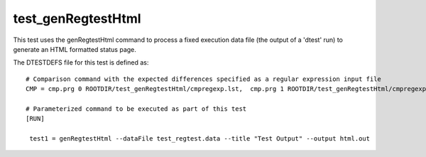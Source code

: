 .. index::
   single: HTML Generation Regtest
   single: Regtest; HTML Generation


test_genRegtestHtml
===================

This test uses the genRegtestHtml command to process a fixed execution data file
(the output of a 'dtest' run) to generate an HTML formatted status page.

The DTESTDEFS file for this test is defined as:

::

  # Comparison command with the expected differences specified as a regular expression input file
  CMP = cmp.prg 0 ROOTDIR/test_genRegtestHtml/cmpregexp.lst,  cmp.prg 1 ROOTDIR/test_genRegtestHtml/cmpregexp.lst

  # Parameterized command to be executed as part of this test
  [RUN]

   test1 = genRegtestHtml --dataFile test_regtest.data --title "Test Output" --output html.out
